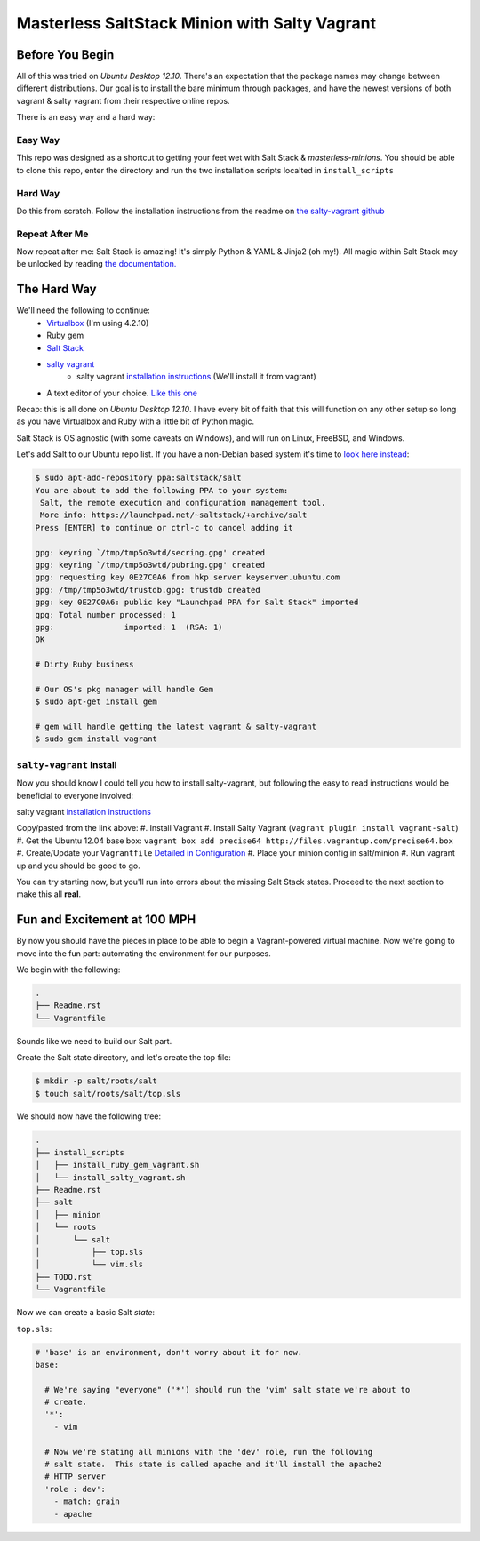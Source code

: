 ==============================================
Masterless SaltStack Minion with Salty Vagrant
==============================================

Before You Begin
================

All of this was tried on *Ubuntu Desktop 12.10*.  There's an expectation that 
the package names may change between different distributions.  Our goal is to 
install the bare minimum through packages, and have the newest versions of both 
vagrant & salty vagrant from their respective online repos.

There is an easy way and a hard way:

Easy Way
--------
This repo was designed as a shortcut to getting your feet wet with Salt Stack 
& *masterless-minions*.  You should be able to clone this repo, enter the 
directory and run the two installation scripts localted in ``install_scripts`` 

Hard Way
--------
Do this from scratch.  Follow the installation instructions from the readme on 
`the salty-vagrant github <https://github.com/saltstack/salty-vagrant>`_

Repeat After Me
---------------
Now repeat after me:
Salt Stack is amazing!  It's simply Python & YAML & Jinja2 (oh my!).  All 
magic within Salt Stack may be unlocked by reading `the documentation. <http://docs.saltstack.com>`_

The Hard Way
============

We'll need the following to continue:
    * `Virtualbox <http://virtualbox.org>`_ (I'm using 4.2.10)
    * Ruby gem 
    * `Salt Stack <http://saltstack.org>`_
    * `salty vagrant <https://github.com/saltstack/salty-vagrant>`_
        * salty vagrant `installation instructions <https://github.com/saltstack/salty-vagrant#masterless-quick-start>`_ (We'll install it from vagrant)
    * A text editor of your choice. `Like this one <http://sublimetext.com>`_


Recap:  this is all done on *Ubuntu Desktop 12.10*.  I have every bit of faith 
that this will function on any other setup so long as you have Virtualbox and 
Ruby with a little bit of Python magic.

Salt Stack is OS agnostic (with some caveats on Windows), and will run on Linux,
FreeBSD, and Windows.

Let's add Salt to our Ubuntu repo list.  If you have a non-Debian based system it's time to `look here instead <http://docs.saltstack.com/topics/installation/index.html>`_:

.. code-block:: console

    $ sudo apt-add-repository ppa:saltstack/salt
    You are about to add the following PPA to your system:
     Salt, the remote execution and configuration management tool.
     More info: https://launchpad.net/~saltstack/+archive/salt
    Press [ENTER] to continue or ctrl-c to cancel adding it
    
    gpg: keyring `/tmp/tmp5o3wtd/secring.gpg' created
    gpg: keyring `/tmp/tmp5o3wtd/pubring.gpg' created
    gpg: requesting key 0E27C0A6 from hkp server keyserver.ubuntu.com
    gpg: /tmp/tmp5o3wtd/trustdb.gpg: trustdb created
    gpg: key 0E27C0A6: public key "Launchpad PPA for Salt Stack" imported
    gpg: Total number processed: 1
    gpg:               imported: 1  (RSA: 1)
    OK
    
    # Dirty Ruby business 

    # Our OS's pkg manager will handle Gem
    $ sudo apt-get install gem

    # gem will handle getting the latest vagrant & salty-vagrant
    $ sudo gem install vagrant

``salty-vagrant`` Install
-------------------------

Now you should know I could tell you how to install salty-vagrant, but following 
the easy to read instructions would be beneficial to everyone involved:

salty vagrant `installation instructions <https://github.com/saltstack/salty-vagrant#masterless-quick-start>`_

Copy/pasted from the link above:
#. Install Vagrant
#. Install Salty Vagrant (``vagrant plugin install vagrant-salt``)
#. Get the Ubuntu 12.04 base box: ``vagrant box add precise64 http://files.vagrantup.com/precise64.box``
#. Create/Update your ``Vagrantfile`` `Detailed in Configuration <https://github.com/saltstack/salty-vagrant#configuration>`_
#. Place your minion config in salt/minion 
#. Run vagrant up and you should be good to go.

You can try starting now, but you'll run into errors about the missing Salt Stack 
states.  Proceed to the next section to make this all **real**.

Fun and Excitement at 100 MPH
=============================

By now you should have the pieces in place to be able to begin a Vagrant-powered 
virtual machine.  Now we're going to move into the fun part:  automating the 
environment for our purposes.

We begin with the following:

.. code-block :: console

    .
    ├── Readme.rst
    └── Vagrantfile

Sounds like we need to build our Salt part.

Create the Salt state directory, and let's create the top file:

.. code-block :: console

    $ mkdir -p salt/roots/salt
    $ touch salt/roots/salt/top.sls

We should now have the following tree:

.. code-block :: console

 .
 ├── install_scripts
 │   ├── install_ruby_gem_vagrant.sh
 │   └── install_salty_vagrant.sh
 ├── Readme.rst
 ├── salt
 │   ├── minion
 │   └── roots
 │       └── salt
 │           ├── top.sls
 │           └── vim.sls
 ├── TODO.rst
 └── Vagrantfile



Now we can create a basic Salt *state*:

``top.sls``:

.. code-block :: yaml

    # 'base' is an environment, don't worry about it for now.
    base:

      # We're saying "everyone" ('*') should run the 'vim' salt state we're about to 
      # create.
      '*':
        - vim

      # Now we're stating all minions with the 'dev' role, run the following
      # salt state.  This state is called apache and it'll install the apache2 
      # HTTP server
      'role : dev':
        - match: grain
        - apache